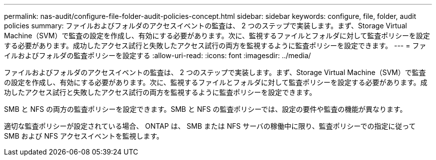 ---
permalink: nas-audit/configure-file-folder-audit-policies-concept.html 
sidebar: sidebar 
keywords: configure, file, folder, audit policies 
summary: ファイルおよびフォルダのアクセスイベントの監査は、 2 つのステップで実装します。まず、Storage Virtual Machine（SVM）で監査の設定を作成し、有効にする必要があります。次に、監視するファイルとフォルダに対して監査ポリシーを設定する必要があります。成功したアクセス試行と失敗したアクセス試行の両方を監視するように監査ポリシーを設定できます。 
---
= ファイルおよびフォルダの監査ポリシーを設定する
:allow-uri-read: 
:icons: font
:imagesdir: ../media/


[role="lead"]
ファイルおよびフォルダのアクセスイベントの監査は、 2 つのステップで実装します。まず、Storage Virtual Machine（SVM）で監査の設定を作成し、有効にする必要があります。次に、監視するファイルとフォルダに対して監査ポリシーを設定する必要があります。成功したアクセス試行と失敗したアクセス試行の両方を監視するように監査ポリシーを設定できます。

SMB と NFS の両方の監査ポリシーを設定できます。SMB と NFS の監査ポリシーでは、設定の要件や監査の機能が異なります。

適切な監査ポリシーが設定されている場合、 ONTAP は、 SMB または NFS サーバの稼働中に限り、監査ポリシーでの指定に従って SMB および NFS アクセスイベントを監視します。
